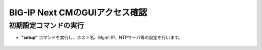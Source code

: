 BIG-IP Next CMのGUIアクセス確認
======================================

初期設定コマンドの実行
--------------------------------------

- **"setup"** コマンドを実行し、ホスト名、Mgmt IP、NTPサーバ等の設定を行います。

.. figure:: images/c3-m4-1.png
   :scale: 20%
   :align: center
